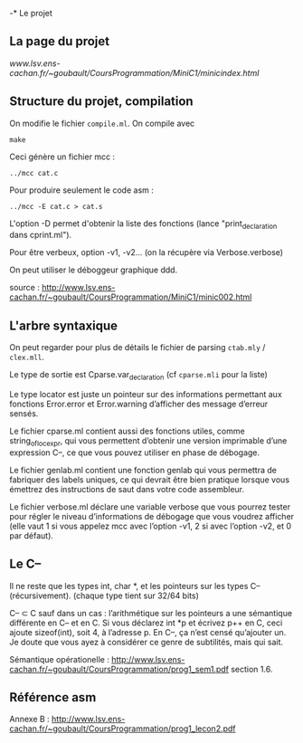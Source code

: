 -* Le projet
** La page du projet
[[www.lsv.ens-cachan.fr/~goubault/CoursProgrammation/MiniC1/minicindex.html]]

** Structure du projet, compilation

On modifie le fichier =compile.ml=.
On compile avec
: make
Ceci génère un fichier mcc :
: ../mcc cat.c

Pour produire seulement le code asm :
: ../mcc -E cat.c > cat.s

L'option -D permet d'obtenir la liste des fonctions (lance "print_declaration dans cprint.ml").

Pour être verbeux, option -v1, -v2... (on la récupère via Verbose.verbose)

On peut utiliser le déboggeur graphique ddd.

source : http://www.lsv.ens-cachan.fr/~goubault/CoursProgrammation/MiniC1/minic002.html

** L'arbre syntaxique
On peut regarder pour plus de détails le fichier de parsing =ctab.mly= / =clex.mll=.

Le type de sortie est Cparse.var_declaration (cf =cparse.mli= pour la liste)

Le type locator est juste un pointeur sur des informations permettant aux fonctions Error.error et Error.warning d’afficher des message d’erreur sensés.

Le fichier cparse.ml contient aussi des fonctions utiles, comme string_of_loc_expr, qui vous permettent d’obtenir une version imprimable d’une expression C--, ce que vous pouvez utiliser en phase de débogage.

Le fichier genlab.ml contient une fonction genlab qui vous permettra de fabriquer des labels uniques, ce qui devrait être bien pratique lorsque vous émettrez des instructions de saut dans votre code assembleur.

Le fichier verbose.ml déclare une variable verbose que vous pourrez tester pour régler le niveau d’informations de débogage que vous voudrez afficher (elle vaut 1 si vous appelez mcc avec l’option -v1, 2 si avec l’option -v2, et 0 par défaut).


** Le C--
Il ne reste que les types int, char *, et les pointeurs sur les types C-- (récursivement). (chaque type tient sur 32/64 bits)

C-- \subset C sauf dans un cas : l’arithmétique sur les pointeurs a une sémantique différente en C-- et en C. Si vous déclarez int *p et écrivez p++ en C, ceci ajoute sizeof(int), soit 4, à l’adresse p. En C–, ça n’est censé qu’ajouter un. Je doute que vous ayez à considérer ce genre de subtilités, mais qui sait.

Sémantique opérationelle : http://www.lsv.ens-cachan.fr/~goubault/CoursProgrammation/prog1_sem1.pdf section 1.6.

** Référence asm
Annexe B :
http://www.lsv.ens-cachan.fr/~goubault/CoursProgrammation/prog1_lecon2.pdf
